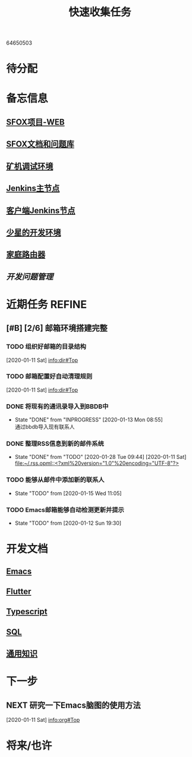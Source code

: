#+TITLE: 快速收集任务
:PROPERTIES:
#+SEQ_TODO: TODO(t!) NEXT(n) WAITTING(w) SOMEDAY(s) INPROGRESS(p) | DONE(d@/!) ABORT(a@/!)
#+TAGS:
#+TAGS: PROJECT(p) REQUIREMENT(r) BUG(b) VERSION(v)
#+STARTUP: content
#+STARTUP: hidestars
#+STARTUP: indent
#+CATEGORY: 个人任务
#+ARCHIVE: archive/个人任务归档.org_archive::
:END:

  64650503

* 待分配
* 备忘信息
** [[http://61.147.183.83:30080/][SFOX项目-WEB]]
** [[http://gitlab.adups.com/VProject/Common-Documents][SFOX文档和问题库]]
** [[/ssh:guanggao@129.226.118.159#5022:/home/guanggao/workspace/Shadowfox-libev][矿机调试环境]]
** [[/ssh:gs_sysop@61.147.183.83#5022:/data/docker_jenkins/jenkins_home/workspace/upload_miner_package][Jenkins主节点]]
** [[/ssh:sfox@172.16.30.24|docker:jenkins-android:/var/jenkins_home/workspace][客户端Jenkins节点]]
** [[/ssh:star@172.16.30.17:/home/star/workspace][少星的开发环境]]
** [[/ssh:admin@192.168.1.20:/][家庭路由器]]
** [[~/workspace/problem-mgr/server][开发问题管理]]

* 近期任务                                                           :REFINE:
:PROPERTIES:
:ID:       839BDE95-BF7D-4F17-97DF-FCFBA810EB75
:END:
** [#B] [2/6] 邮箱环境搭建完整
*** TODO 组织好邮箱的目录结构
:PROPERTIES:
:ID:       22AE6E7E-B721-4DCA-B851-BBD9489D5FEA
:END:
   [2020-01-11 Sat]
   [[info:dir#Top][info:dir#Top]]
*** TODO 邮箱配置好自动清理规则
:PROPERTIES:
:ID:       EB28C8BF-6D2C-432F-B96B-E91AADD916E1
:END:
   [2020-01-11 Sat]
   [[info:dir#Top][info:dir#Top]]
*** DONE 将现有的通讯录导入到BBDB中
- State "DONE"       from "INPROGRESS"      [2020-01-13 Mon 08:55] \\
  通过bbdb导入现有联系人
*** DONE 整理RSS信息到新的邮件系统
:PROPERTIES:
:ID:       7F33A2CF-8D02-437B-830C-2E18657273FA
:END:
- State "DONE"       from "TODO"       [2020-01-28 Tue 09:44]
   [2020-01-11 Sat]
   [[file:~/.rss.opml::<?xml%20version="1.0"%20encoding="UTF-8"?>]]
*** TODO 能够从邮件中添加新的联系人
:PROPERTIES:
:ID:       FA9730BE-38D0-498B-8094-D44653FB5FE5
:END:
- State "TODO"       from              [2020-01-15 Wed 11:05]
*** TODO Emacs邮箱能够自动检测更新并提示
:PROPERTIES:
:ID:       7238FA79-AA84-40B0-8E27-B84B9B9DE4FC
:END:
- State "TODO"       from              [2020-01-12 Sun 19:30]
* 开发文档
** [[./dev/emacs/emacs.org][Emacs]]
** [[./dev/flutter/Flutter.org][Flutter]]
** [[./dev/typescript/Typescript.org][Typescript]]
** [[./dev/sql/sql.org][SQL]]
** [[./dev/general/General.org][通用知识]]
* 下一步
** NEXT 研究一下Emacs脑图的使用方法
:PROPERTIES:
:ID:       4A252CB1-28C7-4A9D-B0AE-1DCA99313419
:END:
   [2020-01-11 Sat]
   [[info:org#Top][info:org#Top]]
* 将来/也许
